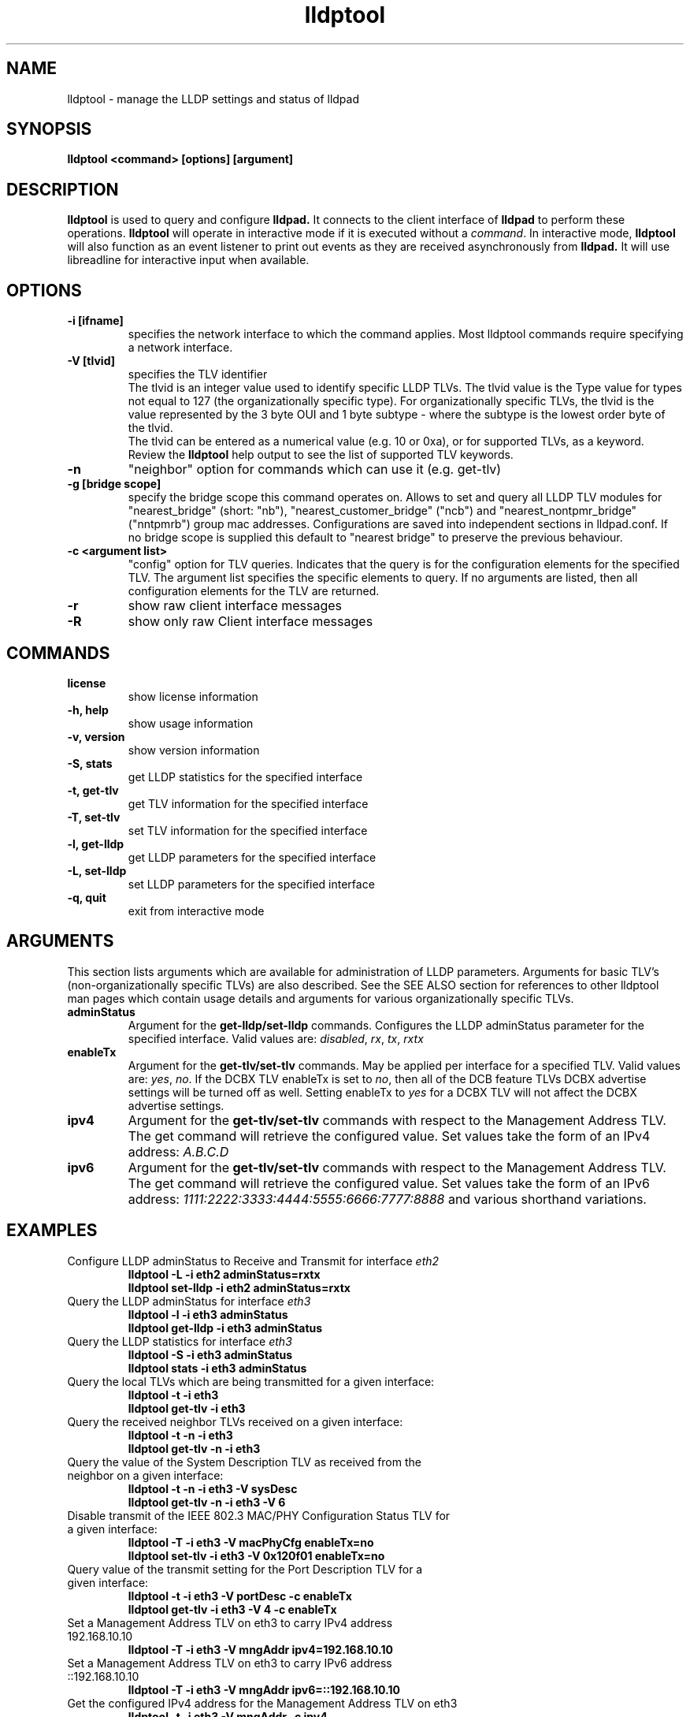 .\" LICENSE
.\"
.\" This software program is released under the terms of a license agreement between you ('Licensee') and Intel.  Do not use or load this software or any associated materials (collectively, the 'Software') until you have carefully read the full terms and conditions of the LICENSE located in this software package.  By loading or using the Software, you agree to the terms of this Agreement.  If you do not agree with the terms of this Agreement, do not install or use the Software.
.\"
.\" * Other names and brands may be claimed as the property of others.
.\"
.TH lldptool 8 "August 2012" "open-lldp" "Linux"
.SH NAME
lldptool \- manage the LLDP settings and status of lldpad
.SH SYNOPSIS
.B lldptool <command> [options] [argument]
.br


.SH DESCRIPTION
.B lldptool
is used to query and configure
.B lldpad.
It connects to the client interface
of
.B lldpad
to perform these operations.
.B lldptool
will operate in interactive mode if it is executed without a
\fIcommand\fR.
In interactive mode,
.B lldptool
will also function as an event listener to print out events
as they are received asynchronously from
.B lldpad.
It will use libreadline for interactive input when available.

.SH OPTIONS
.TP
.B \-i [ifname]
specifies the network interface to which the command applies.  Most
lldptool commands require specifying a network interface.
.TP
.B -V [tlvid]
specifies the TLV identifier
.br
The tlvid is an integer value used to identify specific
LLDP TLVs.  The tlvid value is the Type value for types not equal
to 127 (the organizationally specific type). For organizationally specific
TLVs, the tlvid is the value represented by the 3 byte OUI and 1 byte
subtype - where the subtype is the lowest order byte of the tlvid.
.br
The tlvid can be entered as a numerical value (e.g. 10 or 0xa), or for
supported TLVs, as a keyword.
Review the
.B lldptool
help output to see the list of supported TLV keywords.
.TP
.B \-n
"neighbor" option for commands which can use it (e.g. get-tlv)
.TP
.B -g [bridge scope]
specify the bridge scope this command operates on. Allows to set and query
all LLDP TLV modules for "nearest_bridge" (short: "nb"),
"nearest_customer_bridge" ("ncb") and "nearest_nontpmr_bridge" ("nntpmrb")
group mac addresses. Configurations are saved into independent sections in
lldpad.conf.
If no bridge scope is supplied this default to "nearest bridge" to preserve the
previous behaviour.
.TP
.B \-c <argument list>
"config" option for TLV queries. Indicates that the query is
for the configuration elements for the specified TLV.  The
argument list specifies the specific elements to query.  If
no arguments are listed, then all configuration elements for
the TLV are returned.
.TP
.B \-r
show raw client interface messages
.TP
.B \-R
show only raw Client interface messages
.PP

.SH COMMANDS
.TP
.B license
show license information
.TP
.B \-h, help
show usage information
.TP
.B \-v, version
show version information
.TP
.B \-S, stats
get LLDP statistics for the specified interface
.TP
.B \-t, get-tlv
get TLV information for the specified interface
.TP
.B \-T, set-tlv
set TLV information for the specified interface
.TP
.B \-l, get-lldp
get LLDP parameters for the specified interface
.TP
.B \-L, set-lldp
set LLDP parameters for the specified interface
.TP
.B \-q, quit
exit from interactive mode
.PP

.SH ARGUMENTS
This section lists arguments which are available for administration of LLDP parameters.  Arguments for
basic TLV's (non-organizationally specific TLVs) are also described.  See the SEE ALSO section for references to other
lldptool man pages which contain usage details and arguments for various organizationally specific TLVs.

.TP
.B adminStatus
Argument for the
.B get-lldp/set-lldp
commands.  Configures the LLDP adminStatus parameter for the specified interface.  Valid values are: \fIdisabled\fR, \fIrx\fR, \fItx\fR, \fIrxtx\fR

.TP
.B enableTx
Argument for the
.B get-tlv/set-tlv
commands.  May be applied per interface for a specified TLV.  Valid values are: \fIyes\fR, \fIno\fR.  If the DCBX TLV enableTx is set to \fIno\fR, then all of the DCB feature TLVs DCBX advertise settings will be turned off as well.  Setting enableTx to \fIyes\fR for a DCBX TLV will not affect the DCBX advertise settings.

.TP
.B ipv4
Argument for the
.B get-tlv/set-tlv
commands with respect to the Management Address TLV.
The get command will retrieve the configured value.  Set values
take the form of an IPv4 address: \fIA.B.C.D\fR

.TP
.B ipv6
Argument for the
.B get-tlv/set-tlv
commands with respect to the Management Address TLV.
The get command will retrieve the configured value.  Set values
take the form of an IPv6 address: \fI1111:2222:3333:4444:5555:6666:7777:8888\fR
and various shorthand variations.

.PP
.SH EXAMPLES
.TP
Configure LLDP adminStatus to Receive and Transmit for interface \fIeth2\fR
.B lldptool -L -i eth2 adminStatus=rxtx
.br
.B lldptool set-lldp -i eth2 adminStatus=rxtx

.TP
Query the LLDP adminStatus for interface \fIeth3\fR
.B lldptool -l -i eth3 adminStatus
.br
.B lldptool get-lldp -i eth3 adminStatus

.TP
Query the LLDP statistics for interface \fIeth3\fR
.B lldptool -S -i eth3 adminStatus
.br
.B lldptool stats -i eth3 adminStatus

.TP
Query the local TLVs which are being transmitted for a given interface:
.B lldptool -t -i eth3
.br
.B lldptool get-tlv -i eth3

.TP
Query the received neighbor TLVs received on a given interface:
.B lldptool -t -n -i eth3
.br
.B lldptool get-tlv -n -i eth3

.TP
Query the value of the System Description TLV as received from the neighbor on a given interface:
.B lldptool -t -n -i eth3 -V sysDesc
.br
.B lldptool get-tlv -n -i eth3 -V 6

.TP
Disable transmit of the IEEE 802.3 MAC/PHY Configuration Status TLV for a given interface:
.B lldptool -T -i eth3 -V macPhyCfg enableTx=no
.br
.B lldptool set-tlv -i eth3 -V 0x120f01 enableTx=no

.TP
Query value of the transmit setting for the Port Description TLV for a given interface:
.B lldptool -t -i eth3 -V portDesc -c enableTx
.br
.B lldptool get-tlv -i eth3 -V 4 -c enableTx

.TP
Set a Management Address TLV on eth3 to carry IPv4 address 192.168.10.10
.B lldptool -T -i eth3 -V mngAddr ipv4=192.168.10.10

.TP
Set a Management Address TLV on eth3 to carry IPv6 address ::192.168.10.10
.B lldptool -T -i eth3 -V mngAddr ipv6=::192.168.10.10

.TP
Get the configured IPv4 address for the Management Address TLV on eth3
.B lldptool -t -i eth3 -V mngAddr -c ipv4

.TP
Get all configured attributes for the Management Address TLV on eth3
.B lldptool -t -i eth3 -V mngAddr -c

.TP
Enable transmit of the Edge Virtual Bridging TLV for interface eth4
.B lldptool -i eth4 -T -V evbCfg enableTx=yes

.TP
Enable transmit of VDP for interface eth4
.B lldptool -i eth4 -T -V vdp enableTx=yes

.SH SEE ALSO
.BR lldptool-dcbx (8),
.BR lldptool-ets (8),
.BR lldptool-pfc (8),
.BR lldptool-app (8),
.BR lldptool-med (8),
.BR lldptool-vdp (8),
.BR lldptool-evb (8),
.BR dcbtool (8),
.BR lldpad (8)
.br

.SH COPYRIGHT
lldptool - LLDP agent configuration utility
.br
Copyright(c) 2007-2012 Intel Corporation.
.BR
Portions of lldptool are based on:
.IP hostapd-0.5.7
.IP Copyright
(c) 2004-2008, Jouni Malinen <j@w1.fi>

.SH LICENSE
This program is free software; you can redistribute it and/or modify it
under the terms and conditions of the GNU General Public License,
version 2, as published by the Free Software Foundation.
.LP
This program is distributed in the hope it will be useful, but WITHOUT
ANY WARRANTY; without even the implied warranty of MERCHANTABILITY or
FITNESS FOR A PARTICULAR PURPOSE.  See the GNU General Public License for
more details.
.LP
You should have received a copy of the GNU General Public License along with
this program; if not, write to the Free Software Foundation, Inc.,
51 Franklin St - Fifth Floor, Boston, MA 02110-1301 USA.
.LP
The full GNU General Public License is included in this distribution in
the file called "COPYING".
.SH SUPPORT
Contact Information:
open-lldp Mailing List <lldp-devel@open-lldp.org>

